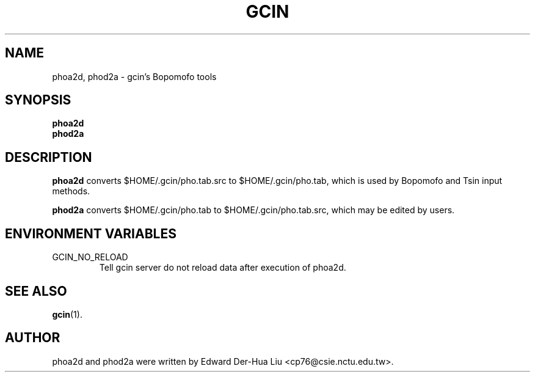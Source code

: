 .TH GCIN 1 "21 JAN 2008" "GCIN 1.3.8" "gcin input method platform"
.SH NAME
phoa2d, phod2a \- gcin's Bopomofo tools
.SH SYNOPSIS
.B phoa2d
.br
.B phod2a
.SH DESCRIPTION
.B phoa2d
converts $HOME/.gcin/pho.tab.src to $HOME/.gcin/pho.tab, which is used by Bopomofo and Tsin input methods.
.PP
.B phod2a
converts $HOME/.gcin/pho.tab to $HOME/.gcin/pho.tab.src, which may be edited by users.
.SH ENVIRONMENT VARIABLES
.IP GCIN_NO_RELOAD
Tell gcin server do not reload data after execution of phoa2d.
.SH SEE ALSO
.BR gcin (1).
.SH AUTHOR
phoa2d and phod2a were written by Edward Der-Hua Liu <cp76@csie.nctu.edu.tw>.
